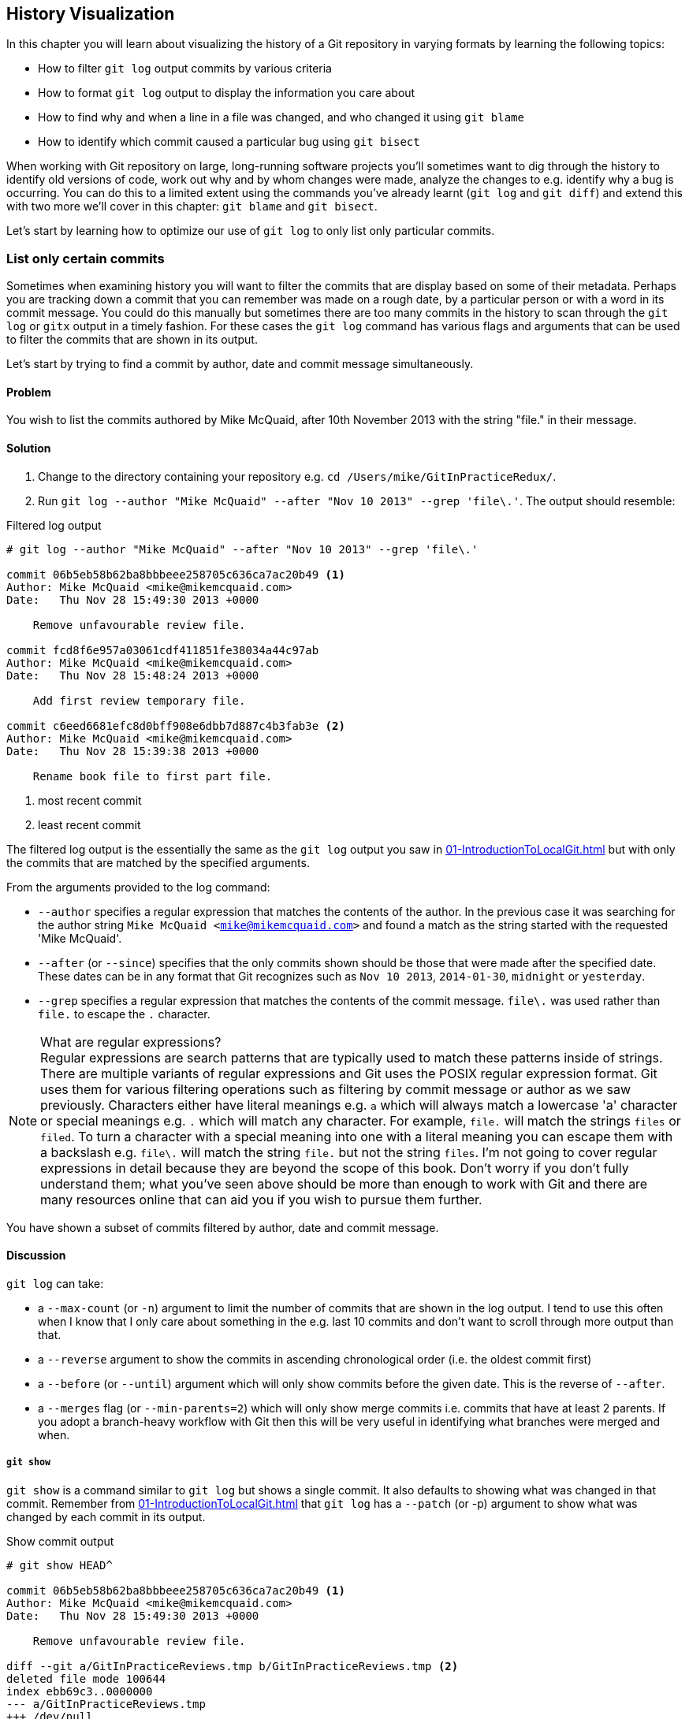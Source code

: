 == History Visualization
In this chapter you will learn about visualizing the history of a Git
repository in varying formats by learning the following topics:

* How to filter `git log` output commits by various criteria
* How to format `git log` output to display the information you care about
* How to find why and when a line in a file was changed, and who changed it
  using `git blame`
* How to identify which commit caused a particular bug using `git bisect`

When working with Git repository on large, long-running software projects
you'll sometimes want to dig through the history to identify old versions of
code, work out why and by whom changes were made, analyze the changes to e.g.
identify why a bug is occurring. You can do this to a limited extent using the
commands you've already learnt (`git log` and `git diff`) and extend this with
two more we'll cover in this chapter: `git blame` and `git bisect`.

Let's start by learning how to optimize our use of `git log` to only list only
particular commits.

=== List only certain commits
Sometimes when examining history you will want to filter the commits that are
display based on some of their metadata. Perhaps you are tracking down a commit
that you can remember was made on a rough date, by a particular person or with
a word in its commit message. You could do this manually but sometimes there
are too many commits in the history to scan through the `git log` or `gitx`
output in a timely fashion. For these cases the `git log` command has various
flags and arguments that can be used to filter the commits that are shown in
its output.

Let's start by trying to find a commit by author, date and commit message
simultaneously.

==== Problem
You wish to list the commits authored by Mike McQuaid, after 10th November 2013
with the string "file." in their message.

==== Solution
1.  Change to the directory containing your repository
    e.g. `cd /Users/mike/GitInPracticeRedux/`.
2.  Run `git log --author "Mike McQuaid" --after "Nov 10 2013" --grep 'file\.'`.
    The output should resemble:

.Filtered log output
----
# git log --author "Mike McQuaid" --after "Nov 10 2013" --grep 'file\.'

commit 06b5eb58b62ba8bbbeee258705c636ca7ac20b49 <1>
Author: Mike McQuaid <mike@mikemcquaid.com>
Date:   Thu Nov 28 15:49:30 2013 +0000

    Remove unfavourable review file.

commit fcd8f6e957a03061cdf411851fe38034a44c97ab
Author: Mike McQuaid <mike@mikemcquaid.com>
Date:   Thu Nov 28 15:48:24 2013 +0000

    Add first review temporary file.

commit c6eed6681efc8d0bff908e6dbb7d887c4b3fab3e <2>
Author: Mike McQuaid <mike@mikemcquaid.com>
Date:   Thu Nov 28 15:39:38 2013 +0000

    Rename book file to first part file.
----
<1> most recent commit
<2> least recent commit

The filtered log output is the essentially the same as the `git log` output you
saw in <<01-IntroductionToLocalGit#viewing-history-git-log-gitk-gitx>> but with
only the commits that are matched by the specified arguments.

From the arguments provided to the log command:

* `--author` specifies a regular expression that matches the contents of the
  author. In the previous case it was searching for the author string `Mike
  McQuaid <mike@mikemcquaid.com>` and found a match as the string started with
  the requested 'Mike McQuaid'.
* `--after` (or `--since`) specifies that the only commits shown should be
  those that were made after the specified date. These dates can be in any
  format that Git recognizes such as `Nov 10 2013`, `2014-01-30`, `midnight` or
  `yesterday`.
* `--grep` specifies a regular expression that matches the contents of the
  commit message. `file\.` was used rather than `file.` to escape the `.`
  character.


.What are regular expressions?
NOTE: Regular expressions are search patterns that are typically used to match
these patterns inside of strings. There are multiple variants of regular
expressions and Git uses the POSIX regular expression format. Git uses them for
various filtering operations such as filtering by commit message or author as
we saw previously. Characters either have literal meanings e.g. `a` which will
always match a lowercase 'a' character or special meanings e.g. `.` which will
match any character. For example, `file.` will match the strings `files` or
`filed`. To turn a character with a special meaning into one with a literal
meaning you can escape them with a backslash e.g. `file\.` will match the
string `file.` but not the string `files`. I'm not going to cover regular
expressions in detail because they are beyond the scope of this book. Don't
worry if you don't fully understand them; what you've seen above should be more
than enough to work with Git and there are many resources online that can aid
you if you wish to pursue them further.

You have shown a subset of commits filtered by author, date and commit message.

==== Discussion
`git log` can take:

* a `--max-count` (or `-n`) argument to limit the number of commits that are
  shown in the log output. I tend to use this often when I know that I only
  care about something in the e.g. last 10 commits and don't want to scroll
  through more output than that.
* a `--reverse` argument to show the commits in ascending chronological order
  (i.e. the oldest commit first)
* a `--before` (or `--until`) argument which will only show commits before the
  given date. This is the reverse of `--after`.
* a `--merges` flag (or `--min-parents=2`) which will only show merge commits
  i.e. commits that have at least 2 parents. If you adopt a branch-heavy
  workflow with Git then this will be very useful in identifying what branches
  were merged and when.

===== `git show`
`git show` is a command similar to `git log` but shows a single commit. It also
defaults to showing what was changed in that commit. Remember from
<<01-IntroductionToLocalGit#viewing-history-git-log-gitk-gitx>> that `git log`
has a `--patch` (or -p) argument to show what was changed by each commit in its
output.

.Show commit output
----
# git show HEAD^

commit 06b5eb58b62ba8bbbeee258705c636ca7ac20b49 <1>
Author: Mike McQuaid <mike@mikemcquaid.com>
Date:   Thu Nov 28 15:49:30 2013 +0000

    Remove unfavourable review file.

diff --git a/GitInPracticeReviews.tmp b/GitInPracticeReviews.tmp <2>
deleted file mode 100644
index ebb69c3..0000000
--- a/GitInPracticeReviews.tmp
+++ /dev/null
@@ -1 +0,0 @@
-Git Sandwich
----
<1> commit information
<2> commit diff

From the show commit output:

* "commit information (1)" shows all the same information expected in `git log
  output` but only ever shows a single commit.
* "commit diff (2)" shows the changes that were made in that commit. It's the
  equivalent of typing `git diff HEAD^^..HEAD^` i.e. the difference between the
  previous commit and the one before it.

The `git show HEAD^` output is equivalent to `git log --max-count=1 --patch
HEAD^`.

=== List commits with different formatting
The default `git log` output format is helpful but takes a minimum of 6 lines
of output to display each commit. It displays the commit SHA-1, author name and
email, commit date and the full commit message (each additional line of which
adds a line to the `git log` output). Sometimes you will want to display more
information and sometimes you will want to display less. You may even just have
a personal preference on how the output is presented that does not match how it
currently is.

Thankfully `git log` has some powerful formatting features with varied,
sensible supplied options and the ability to completely customize the output to
meet your needs.

.Why are commits structured like emails?
NOTE: Remember in
<<01-IntroductionToLocalGit#viewing-history-git-log-gitk-gitx>> I mentioned
that commits are structured like emails? This is because Git was initially
created for use by the Linux kernel project which has a high-traffic mailing
list. People frequently send commits (know as "patches") to the mailing list.
Previously there was an implicit format that people used to turn a requested
change into an email for the mailing list but Git can convert commits to and
from an email format to facilitate this. Commands such as `git format-patch`,
`git send-mail` and `git am` (an abbreviation for "apply mailbox") can work
directly with email files to convert them to/from Git commits. This is
particularly useful to open-source projects where everyone can access the Git
repository but fewer people have write access to it. In this case someone could
send me an email which contains all the metadata of a commit using one of these
commands . Nowadays typically this will be done with a GitHub pull request
instead (which we'll cover in Chapter 11).

Let's display some commits in an email-style format.

==== Problem
You wish to list the last two commits in an email format with the eldest
displayed first.

==== Solution
1.  Change to the directory containing your repository
    e.g. `cd /Users/mike/GitInPracticeRedux/`.
2.  Run `git log --format=email --reverse --max-count 2'`.
    The output should resemble:

.Email formatted log output
----
# git log --format=email --reverse --max-count 2

From 06b5eb58b62ba8bbbeee258705c636ca7ac20b49 Mon Sep 17 00:00:00 2001 <1>
From: Mike McQuaid <mike@mikemcquaid.com> <2>
Date: Thu, 28 Nov 2013 15:49:30 +0000 <3>
Subject: [PATCH] Remove unfavourable review file. <4>


From 36640a59af951a26e0793f8eb0f4cc8e4c030167 Mon Sep 17 00:00:00 2001
From: Mike McQuaid <mike@mikemcquaid.com>
Date: Thu, 28 Nov 2013 15:57:43 +0000
Subject: [PATCH] Ignore .tmp files.
----
<1> unix mailbox date
<2> commit author
<3> commit date
<4> commit subject

From the email formatted log output:

* "unix mailbox date (1)" can be safely ignored. The first part is the SHA-1
  hash for the commit. The log output is generated in the Unix "mbox" (short
  for "mailbox") format. The second, date part is not affected by the commit
  date or contents but is a special value used to indicate that this was
  outputted from Git rather than taken from real Unix mbox.
* "commit author (2)" is the author of the commit. This is one of the reasons
  why Git stores a name and email address for authors and in commits; it eases
  the transition to email format. A commit can seen as an email sent by the
  author of the commit requesting a change be made.
* "commit date (3)" is the date on which the commit was made. This also sets the
  date for the email in its headers.
* "commit subject (4)" is the first line of the commit message prefixed with
  "[PATCH]". This is another reason to structure your commit messages like
  emails (as mentioned in
  <<01-IntroductionToLocalGit#viewing-history-git-log-gitk-gitx>>).

If there is more than one line in a commit message then the other lines will be
shown as the message body. Remember if you use the `--patch` (or `-p`) argument
then `git log` output will also include the changes made in the commit. With
this argument provided each outputted `git log` entry will contain the commit
and all the metadata necessary to convert it to or from an email.

==== Discussion
If you specify the `--patch` (or `-p`) flag to `git log` then you can also
format the diff output by specifying flags for `git diff` too. Recall word
diffs from <<01-IntroductionToLocalGit#diff-formats>>. `git log --patch
--word-diff` will show the word diff (rather than unified diff) for each log
entry.

`git log` can take a `--date` flag which takes various parameters to display
the output dates in different formats. For example, `--date=relative` displays
all dates relative to the current date e.g. `6 weeks ago` and `--date-short`
displays only the date e.g. `2013-11-28`. There is also `iso` (or iso8601),
`rfc` (or `rfc2822`), `raw`, `local` and `default` formats available but I
won't detail them all in this book.

The `--format` (or `--pretty`) flag can take various parameters such as `email`
that we've seen in this example, `medium` which is the default if no format was
specified or `oneline`, `short`, `full`, `fuller` or `raw`. I won't show every
format in this book but please compare and contrast them on your local machine.
Different formats are better used in different situations depending on how much
of their displayed information you care about at that time.

You may have noticed the "full" output contains details about an author and a
committer and the "fuller" output additionally contains details of the author
date and commit date.

.Fuller log snippet
----
# git log --format=fuller

commit 334181a038e812050051776b69f0a80187abbeed
Author:     BrewTestBot <brew-test-bot@googlegroups.com>
AuthorDate: Thu Jan 9 23:48:16 2014 +0000
Commit:     Mike McQuaid <mike@mikemcquaid.com>
CommitDate: Fri Jan 10 08:19:50 2014 +0000

    rust: add 0.9 bottle.

...
----

This snippet shows a single commit from Homebrew, an open-source project
accessible at https://github.com/Homebrew/homebrew. This was used as in the
`GitInPracticeRedux` repository all the previous commits will have the same
author and committer, author date and commit date.

.Why do commits have an author and committer?
NOTE:This fuller commit output shows that for a commit there are two recorded
actions: the original author of the commit and the committer; the person who
added this commit to the repository. These two attributes are both set at `git
commit` time. If they are both set at once then why are they separate values?
Remember that we've seen repeatedly that commits are like emails, can be
formatted as emails and sent to others. If I have a public repository on GitHub
then other users can clone my repository but cannot commit to it.

In these cases they may send me commits through a pull request (which will be
discussed in Chapter 11) or by email. If I want include these in my repository
the separation between committing and authoring means I can then include these
commits and Git stores the person who e.g. made the code changes and the person
who added these changes to the repository (hopefully after reviewing them).
This means you can keep the original attribution for the person who did the
work but still record the person who added the commit to the repository and
(hopefully) reviewed it. This is particularly useful in open-source software;
with other tools such as Subversion if you don't have commit access to a
repository the best attribution you could hope for would be e.g. "Thanks to
Mike McQuaid for this commit!" in the commit message.

In Subversion the equivalent `git blame` command is `svn blame`. It also has an
alias called `svn praise`. In Git there is no such alias by default (but
<<07-GitShortcuts#aliasing-commands>> will show you how to create one
yourself). I'm sure there's a joke to be made about the fact that Subversion
offers praise and blame equally but Git offers only blame!

===== Custom output format
If none of the `git log` output formats meets your needs you can create your
own custom formats using a _format string_. The format string uses placeholders
to fill in various attributes per commit.

Let's try and create a more prose-like format for `git log`:

.Custom prose log format
----
# git log --format="%ar %an did: %s"

6 weeks ago Mike McQuaid did: Ignore .tmp files.
6 weeks ago Mike McQuaid did: Remove unfavourable review file.
6 weeks ago Mike McQuaid did: Add first review temporary file.
6 weeks ago Mike McQuaid did: Rename book file to first part file.
9 weeks ago Mike McQuaid did: Start Chapter 2.
3 months ago Mike McQuaid did: Joke rejected by editor!
3 months ago Mike McQuaid did: Improve joke comic timing.
3 months ago Mike McQuaid did: Add opening joke. Funny?
3 months ago Mike McQuaid did: Initial commit of book.
----

Here we've specified the format string with `%ar %an did: %s`. In this format
string:

* `%ar` is the relative format date on which the commit was authored.
* `%an` is the name of the author of the commit.
* `did :` is text that's displayed the same in every commit and isn't a
  placeholder.
* `%s` is the commit message subject i.e. first line.

You can see the complete list of these placeholders in `git log --help`. There
are too many for me to detail them all in this book. The large number of
placeholders should mean it you can customize `git log` output into almost any
format.

===== Release logs: git shortlog
`git shortlog` shows the output of `git log` in a format that's typically used
for open-source software release announcements. It displays commits grouped by
author with one commit subject per line.

.Short log output
----
# git shortlog HEAD~6..HEAD

Mike McQuaid (9):  <1>
      Joke rejected by editor! <2>
      Start Chapter 2.
      Rename book file to first part file.
      Add first review temporary file.
      Remove unfavourable review file.
      Ignore .tmp files.
----
<1> commit author
<2> commit message

From the short log output:

* "commit author (1)" shows the name of the author of the following commits and
  how many commits they have made.
* "commit subject (2)" shows the first line of the commit message.

The commit range (`HEAD~6..HEAD`) is optional but typically you'd want to use
one to create a software release announcement for any version after the first.

===== The ultimate log output
As mentioned previously often the `git log` output is too verbose or does not
display all the information you wish to query in a compact format. It's also
not obvious from the output how local or remote branches relate to the output.

I have a selection of format options I refer to as my "ultimate log output".
Let's look at the output with these options:

.Graph log output
----
# git log --oneline --graph --decorate

* 36640a5 (HEAD, origin/master, origin/HEAD, master) Ignore .tmp files.
* 06b5eb5 Remove unfavourable review file.
* fcd8f6e Add first review temporary file.
* c6eed66 Rename book file to first part file.
* ac14a50 Start Chapter 2.
* 07fc4c3 Joke rejected by editor!
* 85a5db1 Improve joke comic timing.
* 6b437c7 Add opening joke. Funny?
* 6576b68 Initial commit of book.
----

This output format displays each commit on a single line. The line begins with
a branch graph indicator (which I will explain shortly), follows with the short
SHA-1 (which is useful for quickly copying-and-pasting), the branches, tags,
HEAD that points to this commit in parentheses and ends with the commit subject.

As you may have noticed this format is quite similar to that of the first two
columns of GitX:

.GitX graph output
image::screenshots/04-GitXGraph.png[]

The `GitInPracticeRedux` repository does not currently have any merge commits.
Let's see what the graph log output looks like with some of them.

.Graph log merge commit snippet
----
# git log --oneline --graph --decorate

*   129cce6 (origin/master, origin/HEAD, master) Merge branch 'testing'
|\
| * a86067a (origin/testing, testing) testing branch commit
* | 1a36bd6 master branch commit

...
----

Here you can see the branch graph indicator becoming more useful. Like the
graphical tools we've seen in
<<01-IntroductionToLocalGit#viewing-history-git-log-gitk-gitx>> this displays
branch merges and the commits on different branches using ASCII symbols to draw
lines. The `*` means a commit that was made. Each "line" follows a single
branch. Reading from the bottom up e can see from the above listing that there
was a commit made on the `master` branch, a commit made on the `testing` branch
and then the `testing` branch was merged into `master`. Both `testing` and
`master` branches remain (i.e. haven't been deleted) and both have been pushed
to their respective remote branches. All this from just three lines of ASCII
output. Hopefully you can see why I love this presentation. As typing `git log
--oneline --graph --decorate` is a bit unwieldy we'll see in
<<07-GitShortcuts#shorten-commands>> how to shorten this using an alias to
something like `git l`.

=== Show who last changed each line of a file: git blame
I'm sure all developers have been in a situation where they've seen some line
of code in a file and wonder why it is was written that way. As long as the
file is stored in a Git repository it's easy to query who, when and why (given
a good commit message was used) a certain change is made.

You could do this by using `git diff` or `git log --patch` but neither of these
tools are optimized for this particular use-case; they both usually require
reading through a lot of information you aren't interested in to find the
information you are.

Instead let's see how to use the command designed specifically for this
use-case: `git blame`.

==== Problem
You wish to show the commit, person and date in which each line of
`GitInPractice.asciidoc` was changed.

==== Solution
1.  Change to the directory containing your repository
    e.g. `cd /Users/mike/GitInPracticeRedux/`.
2.  Run `git blame --date=short 01-IntroducingGitInPractice.asciidoc`.
    The output should resemble:

.Blame output
----
# git blame --date=short 01-IntroducingGitInPractice.asciidoc

^6576b68 GitInPractice.asciidoc (Mike McQuaid 2013-09-29 1)
 = Git In Practice
6b437c77 GitInPractice.asciidoc (Mike McQuaid 2013-09-29 2)
 == Chapter 1
07fc4c3c GitInPractice.asciidoc (Mike McQuaid 2013-10-11 3)
 // TODO: think of funny first line that editor will approve.
ac14a504 GitInPractice.asciidoc (Mike McQuaid 2013-11-09 4)
 == Chapter 2
ac14a504 GitInPractice.asciidoc (Mike McQuaid 2013-11-09 5)
 // TODO: write two chapters
----

Firstly, note that the output shows `GitInPractice.asciidoc` rather than
`01-IntroducingGitInPractice.asciidoc`. This is because the filename has been
changed since these changes were made. `git blame` is only showing changes to
lines in the file and ignoring that the file was renamed. This is useful as it
means you do not lose all blame data whenever you rename a file.

From the blame output:

* `--date=short` is used to display only the date (not the time). This accepts
  the same formats as the `--date` flag for `git log`. This was used in the
  above listing to make it more readable as `git blame` lines tend to be very
  long.
* The `^` (caret) prefix on the first line indicates that this line was
  inserted in the initial commit.
* Each line contains the short SHA-1, filename (if the line was changed when
  the file had a different name), parenthesized name, date, line number and
  finally the line contents itself. For example, in commit `6b437c77` on 29th
  September 2013 Mike McQuaid added the `== Chapter 1` line to
  `GitInPractice.asciidoc` (although the file is now named
  `01-IntroducingGitInPractice.asciidoc`).

You have shown who changed each line of a file, in which commit and when the
commit was made.

==== Discussion
`git blame` has a `--show-email` (or `-e`) flag which can show the email
address of the author instead of the name.

You can use the `-w` flag to ignore whitespace changes when finding where the
line changes came from. Sometimes people will fix e.g. indentation or
whitespace on a line which makes no functional difference to the code in most
programming languages. In these cases you want to ignore whitespace changes so
you can look at the changes that actually affect program behavior.

The `-s` flag hide the author name and date from in the output. This can be
useful for displaying a more concise output format and instead looking up this
information by passing the SHA-1 to `git show` at a later point.

If the `-L` flag is specified and followed with a line range e.g. `-L 40,60`
then only the lines in that range will be shown. This can be useful if you know
already what subset of the file you care about and don't want to have to search
through it again in the `git blame` output.

=== Find which commit caused a particular bug: git bisect
The only thing worse than finding a bug in software and having to fix it is
having to fix the same bug multiple times. A bug that was found, fixed and has
appeared again is typically known as a _regression_.

The usual workflow for finding regressions is fairly painful. You typically
will keep going back in the version control history until you find a commit in
which the bug isn't present, go forward until you find where it happens again
and repeat the process to narrow it down. It's typically a rather tedious
exercise which is made worse by your having to fix the same problem again.

Thankfully Git has a useful tool that makes this process much easier for you:
`git bisect`. This uses a binary search algorithm to identify the problematic
commit as quickly as possible.

For a simple example let's try and find a commit which renamed a particular
file (without manually looking through the history).

==== Problem
You wish to locate the commit that renamed `GitInPractice.asciidoc` to
`01-IntroducingGitInPractice.asciidoc`.

==== Solution
1.  Change to the directory containing your repository
    e.g. `cd /Users/mike/GitInPracticeRedux/`.
2.  Run `git bisect start`. There will be no output.
3.  Run `git bisect bad`. There will be no output.
4.  Run `git bisect good 6576b6` where `6576b6` is the SHA-1 of any commit that
    you know was before the rename. The output should resemble <<bisect-good>>.
5.  Run `git bisect good` when the filename is `GitInPractice.asciidoc` and `git
    bisect bad` when the filename is `01-IntroducingGitInPractice.asciidoc`. The
    output should be similar each time.
6.  Eventually the first bad commit will be found.
    The output should resemble <<bisect-bad>>.
7.  Run `git bisect reset`.
    The output should resemble Listing <<bisect-log>>.

.First good bisect output
[[bisect-good]]
----
# git bisect good

Bisecting: 3 revisions left to test after this (roughly 2 steps) <1>
[ac14a50465f37cfb038bdecd1293eb4c1d98a2ee] Start Chapter 2. <2>
----
<1> steps remaining
<2> new commit

From the good bisect output:

* "steps remaining (1)" shows how many revisions remain untested and, using the
  binary search algorithm, roughly how many more `git bisect` invocations
  remain until you find the problematic commit.
* "new commit (2)" shows the new commit SHA-1 that `git bisect` has checked out
  for examining whether this commit is "good" (the bug isn't present) or "bad"
  (the bug is present).

.Final bad bisect output
[[bisect-bad]]
----
# git bisect bad

c6eed6681efc8d0bff908e6dbb7d887c4b3fab3e is the first bad commit <1>
commit c6eed6681efc8d0bff908e6dbb7d887c4b3fab3e <2>
Author: Mike McQuaid <mike@mikemcquaid.com>
Date:   Thu Nov 28 15:39:38 2013 +0000

    Rename book file to first part file.

:000000 100644 0000000000000000000000000000000000000000
 5e02125ebbc8384e8217d4370251268e867f8f03 A
 01-IntroducingGitInPractice.asciidoc <3>
:100644 000000 5e02125ebbc8384e8217d4370251268e867f8f03
 0000000000000000000000000000000000000000 D <4>
 GitInPractice.asciidoc
----
<1> bisect result
<2> commit information
<3> new object metadata
<4> old object metadata

From the final bisect output:

* "bisect result (1)" shows the commit that has been identified to cause the
  bug or, in this case, the rename. This matches the commit message here so
  this is a slightly silly example but typically this will allow you to then
  examine these changes and identify what in this commit caused the regression.
* "commit information (2)" shows the `git show` information for this commit.
* "new object metadata (3)" shows the old and new file mode and SHA-1 for the
  new object (i.e. after renaming).
* "old object metadata (4)" shows the old and new file mode and SHA-1 for the
  old object (i.e. before renaming).

You have located the commit that renamed `GitInPractice.asciidoc`.

==== Discussion
.bisect binary search performance
|===
|Total commits|Max checked commits|

|  10| 6|
| 100|13|
|1000|19|
|===

As you can see from the table above as the number of commits increases the max
number of commits that need to be checked increases much more slowly. This
algorithm means that you can quickly navigate through a huge numbers of commits
with `git bisect` without too many steps.

If you wish to examine the steps that you followed in a `git bisect` operation
then you can run `git bisect log`:

.Bisect log output
[[bisect-log]]
----
# git bisect log

git bisect start <1>
# bad: [36640a59af951a26e0793f8eb0f4cc8e4c030167] <2>
 Ignore .tmp files. <3>
git bisect bad 36640a59af951a26e0793f8eb0f4cc8e4c030167
# good: [6576b6803e947b29e7d3b4870477ae283409ba71]
 Initial commit of book.
git bisect good 6576b6803e947b29e7d3b4870477ae283409ba71
# good: [ac14a50465f37cfb038bdecd1293eb4c1d98a2ee]
 Start Chapter 2.
git bisect good ac14a50465f37cfb038bdecd1293eb4c1d98a2ee
# bad: [fcd8f6e957a03061cdf411851fe38034a44c97ab]
 Add first review temporary file.
git bisect bad fcd8f6e957a03061cdf411851fe38034a44c97ab
# bad: [c6eed6681efc8d0bff908e6dbb7d887c4b3fab3e]
 Rename book file to first part file.
git bisect bad c6eed6681efc8d0bff908e6dbb7d887c4b3fab3e
# first bad commit: [c6eed6681efc8d0bff908e6dbb7d887c4b3fab3e] <4>
 Rename book file to first part file.
----
<1> bisect command
<2> commit SHA-1
<3> commit subject
<4> bisect result

From the bisect log output:

* "bisect command (1)" shows the `git bisect` command that you invoked at this
  step.
* "commit SHA-1 (2)" shows the status and SHA-1 of a commit.
* "commit subject (3)" shows the commit subject of a commit.
* "bisect result (4)" shows the final result of the whole bisect operation.

If you already know that bug has come from particular files or paths in the
working tree then you can specify these to `git bisect start`. For example, if
you knew that the changes that caused the regression were in the `src/gui`
directory then you could run `git bisect start src/gui`. This means that only
the commits that changed the contents of this directory will be checked and
this makes things even faster.

If it's difficult or impossible to tell if a particular commit is good or bad
you can run `git bisect skip` which will ignore it. Given there are enough
other commits then `git bisect` will use another to narrow the search instead.

===== Automating git bisect
Although `git bisect` is already useful wouldn't it be even better if, rather
than having to keep typing `git bisect good` or `git bisect bad`, it could run
automatically and tell you which commit caused the regression? This is possible
with `git bisect run`.

`git bisect run` is run instead of `git bisect good` or `git bisect bad` (i.e.
after a `git bisect start` and before a `git bisect reset`) and automates the
running of `git bisect good` and `git bisect bad`. It uses the exit code of a
process to identify whether the command was successful or not. For example, if
you run the command `ls GitInPractice.asciidoc` it returns an exit code of `0`
on success (when the file is present) and `1` on failure (when the file is
not). Let's take advantage of this to use it with `git bisect run`:

.Bisect run output
----
# git bisect run ls GitInPractice.asciidoc

Bisecting: 3 revisions left to test after this (roughly 2 steps) <1>
[ac14a50465f37cfb038bdecd1293eb4c1d98a2ee]
 Start Chapter 2.
running ls GitInPractice.asciidoc
GitInPractice.asciidoc
Bisecting: 1 revision left to test after this (roughly 1 step)
[fcd8f6e957a03061cdf411851fe38034a44c97ab]
 Add first review temporary file.
running ls GitInPractice.asciidoc
ls: GitInPractice.asciidoc: No such file or directory
Bisecting: 0 revisions left to test after this (roughly 0 steps)
[c6eed6681efc8d0bff908e6dbb7d887c4b3fab3e]
 Rename book file to first part file.
running ls GitInPractice.asciidoc
ls: GitInPractice.asciidoc: No such file or directory
c6eed6681efc8d0bff908e6dbb7d887c4b3fab3e is the first bad commit <3>
commit c6eed6681efc8d0bff908e6dbb7d887c4b3fab3e
Author: Mike McQuaid <mike@mikemcquaid.com>
Date:   Thu Nov 28 15:39:38 2013 +0000

    Rename book file to first part file.

:000000 100644 0000000000000000000000000000000000000000
 5e02125ebbc8384e8217d4370251268e867f8f03 A
 01-IntroducingGitInPractice.asciidoc
:100644 000000 5e02125ebbc8384e8217d4370251268e867f8f03
 0000000000000000000000000000000000000000 D
 GitInPractice.asciidoc
bisect run success
----

The output is identical to the `git bisect log` output or the combined output
of all the other `git bisect` operations. No human intervention is required in
the above output; it just ran until it reached a result.

A typical case would be writing a unit test that reproduces a regression and
using that with `git bisect run` to quickly test a large number of commits.

.How can I stop `git bisect` from overwriting my test?
NOTE: As `git bisect good` and `git bisect bad` perform a `git checkout` each
time you need to make sure that the regression test is not overwritten by other
files or committed after the earliest "bad" commit. The easiest way of doing
this is to make a copy of the test in another directory outside the Git working
directory so `git bisect run` will not change its contents as it checks out
different commits.

=== Summary
In this chapter you hopefully learned:

* How to filter `git log` output by author, date, commit message, merge commits
* How to display only a single commit or requested number of commits
* How to display `git log` output in various formats
* How to display commits in an open-source release announcement format
* How to display branching effectively with `git log`
* How to show who changed each line of a file, when, why and what was the
  original filename
* How to use `git bisect` to search quickly (but manually) through the history
  with `git bisect good` and `git bisect bad` to identify regressions
* How to use `git bisect run` to search automatically through the history
  to identify regressions with a test

Now that you've learned how to better understand history let's learn how to
make it more complex but learning advanced branching techniques.
